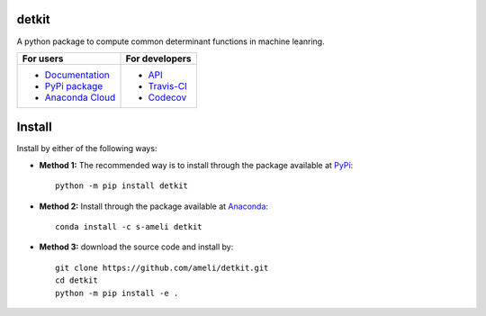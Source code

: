 ******
detkit
******

|travis-devel| |codecov-devel| |licence| |format| |pypi| |implementation| |pyversions|

A python package to compute common determinant functions in machine leanring.

.. For users
..     * `Documentation <https://ameli.github.io/detkit/index.html>`_
..     * `PyPi package <https://pypi.org/project/detkit/>`_
..     * `Source code <https://github.com/ameli/detkit>`_
..
.. For developers
..     * `API <https://ameli.github.io/detkit/_modules/modules.html>`_
..     * `Travis-CI <https://travis-ci.com/github/ameli/detkit>`_
..     * `Codecov <https://codecov.io/gh/ameli/detkit>`_

+----------------------------------------------------------------+-----------------------------------------------------------------+
|    For users                                                   | For developers                                                  |
+================================================================+=================================================================+
| * `Documentation <https://ameli.github.io/detkit/index.html>`_ | * `API <https://ameli.github.io/detkit/_modules/modules.html>`_ |
| * `PyPi package <https://pypi.org/project/detkit/>`_           | * `Travis-CI <https://travis-ci.com/github/ameli/detkit>`_      |
| * `Anaconda Cloud <https://anaconda.org/s-ameli/detkit>`_      | * `Codecov <https://codecov.io/gh/ameli/detkit>`_               |
+----------------------------------------------------------------+-----------------------------------------------------------------+

*******
Install
*******

Install by either of the following ways:

* **Method 1:** The recommended way is to install through the package available at `PyPi <https://pypi.org/project/detkit>`_:

  ::

    python -m pip install detkit

* **Method 2:** Install through the package available at `Anaconda <https://anaconda.org/s-ameli/detkit>`_:

  ::

    conda install -c s-ameli detkit


* **Method 3:** download the source code and install by:

  ::

    git clone https://github.com/ameli/detkit.git
    cd detkit
    python -m pip install -e .


.. ********
.. Citation
.. ********
..
.. .. [Ameli-2020] Ameli, S., and Shadden. S. C. (2020). Interpolating the Trace of the Inverse of Matrix **A** + t **B**. `arXiv:2009.07385 <https://arxiv.org/abs/2009.07385>`__ [math.NA]
..
.. ::
..
..     @misc{AMELI-2020,
..         title={Interpolating the Trace of the Inverse of Matrix $\mathbf{A} + t \mathbf{B}$},
..         author={Siavash Ameli and Shawn C. Shadden},
..         year={2020},
..         month = sep,
..         eid = {arXiv:2009.07385},
..         eprint={2009.07385},
..         archivePrefix={arXiv},
..         primaryClass={math.NA},
..         howpublished={\emph{arXiv}: 2009.07385 [math.NA]},
..     }
..

.. ****************
.. Acknowledgements
.. ****************
..
.. * American Heart Association #18EIA33900046

.. |examplesdir| replace:: ``/examples`` 
.. _examplesdir: https://github.com/ameli/detkit/blob/main/examples
.. |example1| replace:: ``/examples/Plot_detkit_FullRank.py``
.. _example1: https://github.com/ameli/detkit/blob/main/examples/Plot_detkit_FullRank.py
.. |example2| replace:: ``/examples/Plot_detkit_IllConditioned.py``
.. _example2: https://github.com/ameli/detkit/blob/main/examples/Plot_detkit_IllConditioned.py
.. |example3| replace:: ``/examples/Plot_GeneralizedCorssValidation.py``
.. _example3: https://github.com/ameli/detkit/blob/main/examples/Plot_GeneralizedCrossValidation.py

.. |travis-devel| image:: https://img.shields.io/travis/com/ameli/detkit
   :target: https://travis-ci.com/github/ameli/detkit
.. |codecov-devel| image:: https://img.shields.io/codecov/c/github/ameli/detkit
   :target: https://codecov.io/gh/ameli/detkit
.. |licence| image:: https://img.shields.io/github/license/ameli/detkit
   :target: https://opensource.org/licenses/BSD-3-Clause
.. |travis-devel-linux| image:: https://img.shields.io/travis/com/ameli/detkit?env=BADGE=linux&label=build&branch=main
   :target: https://travis-ci.com/github/ameli/detkit
.. |travis-devel-osx| image:: https://img.shields.io/travis/com/ameli/detkit?env=BADGE=osx&label=build&branch=main
   :target: https://travis-ci.com/github/ameli/detkit
.. |travis-devel-windows| image:: https://img.shields.io/travis/com/ameli/detkit?env=BADGE=windows&label=build&branch=main
   :target: https://travis-ci.com/github/ameli/detkit
.. |implementation| image:: https://img.shields.io/pypi/implementation/detkit
.. |pyversions| image:: https://img.shields.io/pypi/pyversions/detkit
.. |format| image:: https://img.shields.io/pypi/format/detkit
.. |pypi| image:: https://img.shields.io/pypi/v/detkit

